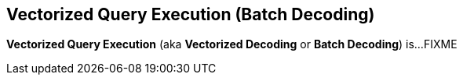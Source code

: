 == Vectorized Query Execution (Batch Decoding)

*Vectorized Query Execution* (aka *Vectorized Decoding* or *Batch Decoding*) is...FIXME
